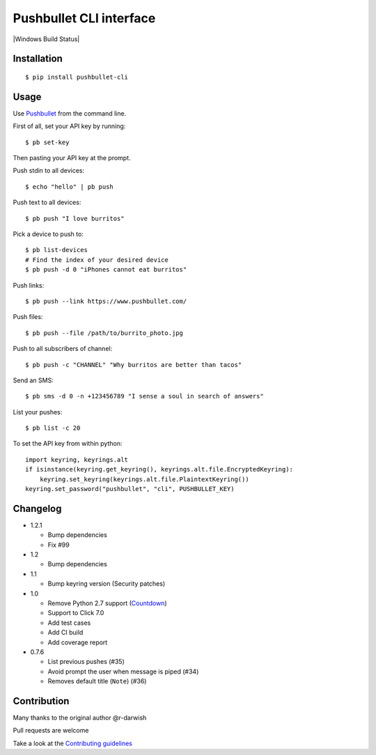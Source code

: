 Pushbullet CLI interface
========================

|Build Status| |Windows Build Status| |Codecov| |PyPI| |license|

Installation
------------

::

   $ pip install pushbullet-cli

Usage
-----

Use `Pushbullet <https://www.pushbullet.com/>`__ from the command line.

First of all, set your API key by running:

::

   $ pb set-key

Then pasting your API key at the prompt.

Push stdin to all devices:

::

   $ echo "hello" | pb push

Push text to all devices:

::

   $ pb push "I love burritos"

Pick a device to push to:

::

   $ pb list-devices
   # Find the index of your desired device
   $ pb push -d 0 "iPhones cannot eat burritos"

Push links:

::

   $ pb push --link https://www.pushbullet.com/

Push files:

::

   $ pb push --file /path/to/burrito_photo.jpg

Push to all subscribers of channel:

::

   $ pb push -c "CHANNEL" "Why burritos are better than tacos"

Send an SMS:

::

   $ pb sms -d 0 -n +123456789 "I sense a soul in search of answers"

List your pushes:

::

   $ pb list -c 20

To set the API key from within python:

::

   import keyring, keyrings.alt
   if isinstance(keyring.get_keyring(), keyrings.alt.file.EncryptedKeyring):
       keyring.set_keyring(keyrings.alt.file.PlaintextKeyring())
   keyring.set_password("pushbullet", "cli", PUSHBULLET_KEY)

Changelog
---------
* 1.2.1

  - Bump dependencies
  - Fix #99

* 1.2

  - Bump dependencies

* 1.1

  - Bump keyring version (Security patches)

* 1.0

  - Remove Python 2.7 support (`Countdown <https://pythonclock.org/>`__)

  - Support to Click 7.0

  - Add test cases

  - Add CI build

  - Add coverage report

* 0.7.6

  - List previous pushes (#35)

  - Avoid prompt the user when message is piped (#34)

  - Removes default title (``Note``) (#36)

Contribution
------------

Many thanks to the original author @r-darwish

Pull requests are welcome

Take a look at the `Contributing
guidelines <https://github.com/GustavoKatel/pushbullet-cli/blob/master/CONTRIBUTING.rst>`__

.. |Build Status| image:: https://github.com/GustavoKatel/pushbullet-cli/actions/workflows/testing.yml/badge.svg
   :target: https://github.com/GustavoKatel/pushbullet-cli/actions/workflows/testing.yml

.. |Codecov| image:: https://img.shields.io/codecov/c/github/GustavoKatel/pushbullet-cli.svg
   :target: https://codecov.io/gh/GustavoKatel/pushbullet-cli

.. |PyPI| image:: https://img.shields.io/pypi/v/pushbullet-cli.svg
   :target: https://pypi.python.org/pypi/pushbullet-cli

.. |license| image:: https://img.shields.io/github/license/GustavoKatel/pushbullet-cli.svg
   :target: https://img.shields.io/github/license/GustavoKatel/pushbullet-cli.svg
